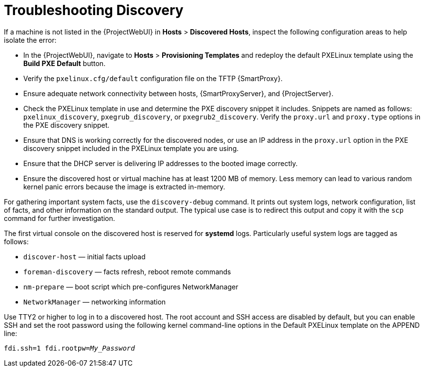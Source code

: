 [id="Troubleshooting_Discovery_{context}"]
= Troubleshooting Discovery

If a machine is not listed in the {ProjectWebUI} in *Hosts* > *Discovered Hosts*, inspect the following configuration areas to help isolate the error:

* In the {ProjectWebUI}, navigate to *Hosts* > *Provisioning Templates* and redeploy the default PXELinux template using the *Build PXE Default* button.
* Verify the `pxelinux.cfg/default` configuration file on the TFTP {SmartProxy}.
* Ensure adequate network connectivity between hosts, {SmartProxyServer}, and {ProjectServer}.
* Check the PXELinux template in use and determine the PXE discovery snippet it includes.
Snippets are named as follows: `pxelinux_discovery`, `pxegrub_discovery`, or `pxegrub2_discovery`.
Verify the `proxy.url` and `proxy.type` options in the PXE discovery snippet.
* Ensure that DNS is working correctly for the discovered nodes, or use an IP address in the `proxy.url` option in the PXE discovery snippet included in the PXELinux template you are using.
* Ensure that the DHCP server is delivering IP addresses to the booted image correctly.
* Ensure the discovered host or virtual machine has at least 1200 MB of memory.
Less memory can lead to various random kernel panic errors because the image is extracted in-memory.

For gathering important system facts, use the `discovery-debug` command.
It prints out system logs, network configuration, list of facts, and other information on the standard output.
The typical use case is to redirect this output and copy it with the `scp` command for further investigation.

The first virtual console on the discovered host is reserved for *systemd* logs.
Particularly useful system logs are tagged as follows:

* `discover-host` — initial facts upload
* `foreman-discovery` — facts refresh, reboot remote commands
* `nm-prepare` — boot script which pre-configures NetworkManager
* `NetworkManager` — networking information

Use TTY2 or higher to log in to a discovered host.
The root account and SSH access are disabled by default, but you can enable SSH and set the root password using the following kernel command-line options in the Default PXELinux template on the APPEND line:
[options="nowrap" subs="+quotes,verbatim"]
----
fdi.ssh=1 fdi.rootpw=_My_Password_
----
